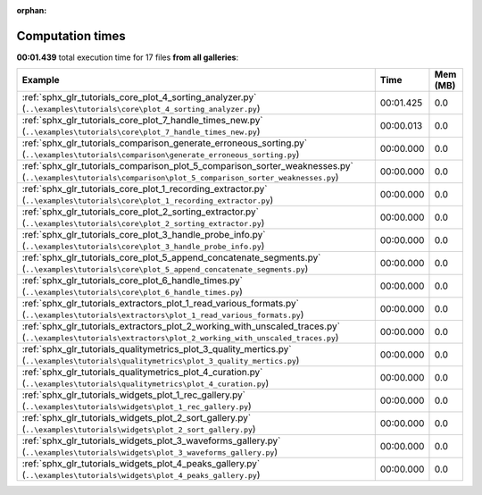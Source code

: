 
:orphan:

.. _sphx_glr_sg_execution_times:


Computation times
=================
**00:01.439** total execution time for 17 files **from all galleries**:

.. container::

  .. raw:: html

    <style scoped>
    <link href="https://cdnjs.cloudflare.com/ajax/libs/twitter-bootstrap/5.3.0/css/bootstrap.min.css" rel="stylesheet" />
    <link href="https://cdn.datatables.net/1.13.6/css/dataTables.bootstrap5.min.css" rel="stylesheet" />
    </style>
    <script src="https://code.jquery.com/jquery-3.7.0.js"></script>
    <script src="https://cdn.datatables.net/1.13.6/js/jquery.dataTables.min.js"></script>
    <script src="https://cdn.datatables.net/1.13.6/js/dataTables.bootstrap5.min.js"></script>
    <script type="text/javascript" class="init">
    $(document).ready( function () {
        $('table.sg-datatable').DataTable({order: [[1, 'desc']]});
    } );
    </script>

  .. list-table::
   :header-rows: 1
   :class: table table-striped sg-datatable

   * - Example
     - Time
     - Mem (MB)
   * - :ref:`sphx_glr_tutorials_core_plot_4_sorting_analyzer.py` (``..\examples\tutorials\core\plot_4_sorting_analyzer.py``)
     - 00:01.425
     - 0.0
   * - :ref:`sphx_glr_tutorials_core_plot_7_handle_times_new.py` (``..\examples\tutorials\core\plot_7_handle_times_new.py``)
     - 00:00.013
     - 0.0
   * - :ref:`sphx_glr_tutorials_comparison_generate_erroneous_sorting.py` (``..\examples\tutorials\comparison\generate_erroneous_sorting.py``)
     - 00:00.000
     - 0.0
   * - :ref:`sphx_glr_tutorials_comparison_plot_5_comparison_sorter_weaknesses.py` (``..\examples\tutorials\comparison\plot_5_comparison_sorter_weaknesses.py``)
     - 00:00.000
     - 0.0
   * - :ref:`sphx_glr_tutorials_core_plot_1_recording_extractor.py` (``..\examples\tutorials\core\plot_1_recording_extractor.py``)
     - 00:00.000
     - 0.0
   * - :ref:`sphx_glr_tutorials_core_plot_2_sorting_extractor.py` (``..\examples\tutorials\core\plot_2_sorting_extractor.py``)
     - 00:00.000
     - 0.0
   * - :ref:`sphx_glr_tutorials_core_plot_3_handle_probe_info.py` (``..\examples\tutorials\core\plot_3_handle_probe_info.py``)
     - 00:00.000
     - 0.0
   * - :ref:`sphx_glr_tutorials_core_plot_5_append_concatenate_segments.py` (``..\examples\tutorials\core\plot_5_append_concatenate_segments.py``)
     - 00:00.000
     - 0.0
   * - :ref:`sphx_glr_tutorials_core_plot_6_handle_times.py` (``..\examples\tutorials\core\plot_6_handle_times.py``)
     - 00:00.000
     - 0.0
   * - :ref:`sphx_glr_tutorials_extractors_plot_1_read_various_formats.py` (``..\examples\tutorials\extractors\plot_1_read_various_formats.py``)
     - 00:00.000
     - 0.0
   * - :ref:`sphx_glr_tutorials_extractors_plot_2_working_with_unscaled_traces.py` (``..\examples\tutorials\extractors\plot_2_working_with_unscaled_traces.py``)
     - 00:00.000
     - 0.0
   * - :ref:`sphx_glr_tutorials_qualitymetrics_plot_3_quality_mertics.py` (``..\examples\tutorials\qualitymetrics\plot_3_quality_mertics.py``)
     - 00:00.000
     - 0.0
   * - :ref:`sphx_glr_tutorials_qualitymetrics_plot_4_curation.py` (``..\examples\tutorials\qualitymetrics\plot_4_curation.py``)
     - 00:00.000
     - 0.0
   * - :ref:`sphx_glr_tutorials_widgets_plot_1_rec_gallery.py` (``..\examples\tutorials\widgets\plot_1_rec_gallery.py``)
     - 00:00.000
     - 0.0
   * - :ref:`sphx_glr_tutorials_widgets_plot_2_sort_gallery.py` (``..\examples\tutorials\widgets\plot_2_sort_gallery.py``)
     - 00:00.000
     - 0.0
   * - :ref:`sphx_glr_tutorials_widgets_plot_3_waveforms_gallery.py` (``..\examples\tutorials\widgets\plot_3_waveforms_gallery.py``)
     - 00:00.000
     - 0.0
   * - :ref:`sphx_glr_tutorials_widgets_plot_4_peaks_gallery.py` (``..\examples\tutorials\widgets\plot_4_peaks_gallery.py``)
     - 00:00.000
     - 0.0
